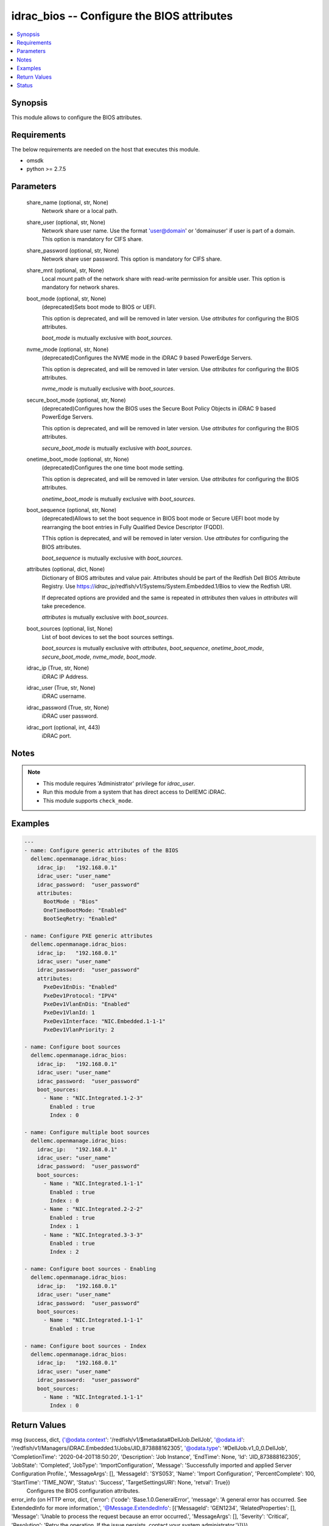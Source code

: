 .. _idrac_bios_module:


idrac_bios -- Configure the BIOS attributes
===========================================

.. contents::
   :local:
   :depth: 1


Synopsis
--------

This module allows to configure the BIOS attributes.



Requirements
------------
The below requirements are needed on the host that executes this module.

- omsdk
- python >= 2.7.5



Parameters
----------

  share_name (optional, str, None)
    Network share or a local path.


  share_user (optional, str, None)
    Network share user name. Use the format 'user@domain' or 'domain\user' if user is part of a domain. This option is mandatory for CIFS share.


  share_password (optional, str, None)
    Network share user password. This option is mandatory for CIFS share.


  share_mnt (optional, str, None)
    Local mount path of the network share with read-write permission for ansible user. This option is mandatory for network shares.


  boot_mode (optional, str, None)
    (deprecated)Sets boot mode to BIOS or UEFI.

    This option is deprecated, and will be removed in later version. Use *attributes* for configuring the BIOS attributes.

    *boot_mode* is mutually exclusive with *boot_sources*.


  nvme_mode (optional, str, None)
    (deprecated)Configures the NVME mode in the iDRAC 9 based PowerEdge Servers.

    This option is deprecated, and will be removed in later version. Use *attributes* for configuring the BIOS attributes.

    *nvme_mode* is mutually exclusive with *boot_sources*.


  secure_boot_mode (optional, str, None)
    (deprecated)Configures how the BIOS uses the Secure Boot Policy Objects in iDRAC 9 based PowerEdge Servers.

    This option is deprecated, and will be removed in later version. Use *attributes* for configuring the BIOS attributes.

    *secure_boot_mode* is mutually exclusive with *boot_sources*.


  onetime_boot_mode (optional, str, None)
    (deprecated)Configures the one time boot mode setting.

    This option is deprecated, and will be removed in later version. Use *attributes* for configuring the BIOS attributes.

    *onetime_boot_mode* is mutually exclusive with *boot_sources*.


  boot_sequence (optional, str, None)
    (deprecated)Allows to set the boot sequence in  BIOS boot mode or Secure UEFI boot mode by rearranging the boot entries in Fully Qualified Device Descriptor (FQDD).

    TThis option is deprecated, and will be removed in later version. Use *attributes* for configuring the BIOS attributes.

    *boot_sequence* is mutually exclusive with *boot_sources*.


  attributes (optional, dict, None)
    Dictionary of BIOS attributes and value pair. Attributes should be part of the Redfish Dell BIOS Attribute Registry. Use https://*idrac_ip*/redfish/v1/Systems/System.Embedded.1/Bios to view the Redfish URI.

    If deprecated options are provided and the same is repeated in *attributes* then values in *attributes* will take precedence.

    *attributes* is mutually exclusive with *boot_sources*.


  boot_sources (optional, list, None)
    List of boot devices to set the boot sources settings.

    *boot_sources* is mutually exclusive with *attributes*, *boot_sequence*, *onetime_boot_mode*, *secure_boot_mode*, *nvme_mode*, *boot_mode*.


  idrac_ip (True, str, None)
    iDRAC IP Address.


  idrac_user (True, str, None)
    iDRAC username.


  idrac_password (True, str, None)
    iDRAC user password.


  idrac_port (optional, int, 443)
    iDRAC port.





Notes
-----

.. note::
   - This module requires 'Administrator' privilege for *idrac_user*.
   - Run this module from a system that has direct access to DellEMC iDRAC.
   - This module supports ``check_mode``.




Examples
--------

.. code-block:: yaml+jinja

    
    ---
    - name: Configure generic attributes of the BIOS
      dellemc.openmanage.idrac_bios:
        idrac_ip:   "192.168.0.1"
        idrac_user: "user_name"
        idrac_password:  "user_password"
        attributes:
          BootMode : "Bios"
          OneTimeBootMode: "Enabled"
          BootSeqRetry: "Enabled"

    - name: Configure PXE generic attributes
      dellemc.openmanage.idrac_bios:
        idrac_ip:   "192.168.0.1"
        idrac_user: "user_name"
        idrac_password:  "user_password"
        attributes:
          PxeDev1EnDis: "Enabled"
          PxeDev1Protocol: "IPV4"
          PxeDev1VlanEnDis: "Enabled"
          PxeDev1VlanId: 1
          PxeDev1Interface: "NIC.Embedded.1-1-1"
          PxeDev1VlanPriority: 2

    - name: Configure boot sources
      dellemc.openmanage.idrac_bios:
        idrac_ip:   "192.168.0.1"
        idrac_user: "user_name"
        idrac_password:  "user_password"
        boot_sources:
          - Name : "NIC.Integrated.1-2-3"
            Enabled : true
            Index : 0

    - name: Configure multiple boot sources
      dellemc.openmanage.idrac_bios:
        idrac_ip:   "192.168.0.1"
        idrac_user: "user_name"
        idrac_password:  "user_password"
        boot_sources:
          - Name : "NIC.Integrated.1-1-1"
            Enabled : true
            Index : 0
          - Name : "NIC.Integrated.2-2-2"
            Enabled : true
            Index : 1
          - Name : "NIC.Integrated.3-3-3"
            Enabled : true
            Index : 2

    - name: Configure boot sources - Enabling
      dellemc.openmanage.idrac_bios:
        idrac_ip:   "192.168.0.1"
        idrac_user: "user_name"
        idrac_password:  "user_password"
        boot_sources:
          - Name : "NIC.Integrated.1-1-1"
            Enabled : true

    - name: Configure boot sources - Index
      dellemc.openmanage.idrac_bios:
        idrac_ip:   "192.168.0.1"
        idrac_user: "user_name"
        idrac_password:  "user_password"
        boot_sources:
          - Name : "NIC.Integrated.1-1-1"
            Index : 0



Return Values
-------------

msg (success, dict, {'@odata.context': '/redfish/v1/$metadata#DellJob.DellJob', '@odata.id': '/redfish/v1/Managers/iDRAC.Embedded.1/Jobs/JID_873888162305', '@odata.type': '#DellJob.v1_0_0.DellJob', 'CompletionTime': '2020-04-20T18:50:20', 'Description': 'Job Instance', 'EndTime': None, 'Id': 'JID_873888162305', 'JobState': 'Completed', 'JobType': 'ImportConfiguration', 'Message': 'Successfully imported and applied Server Configuration Profile.', 'MessageArgs': [], 'MessageId': 'SYS053', 'Name': 'Import Configuration', 'PercentComplete': 100, 'StartTime': 'TIME_NOW', 'Status': 'Success', 'TargetSettingsURI': None, 'retval': True})
  Configures the BIOS configuration attributes.


error_info (on HTTP error, dict, {'error': {'code': 'Base.1.0.GeneralError', 'message': 'A general error has occurred. See ExtendedInfo for more information.', '@Message.ExtendedInfo': [{'MessageId': 'GEN1234', 'RelatedProperties': [], 'Message': 'Unable to process the request because an error occurred.', 'MessageArgs': [], 'Severity': 'Critical', 'Resolution': 'Retry the operation. If the issue persists, contact your system administrator.'}]}})
  Details of the HTTP Error.





Status
------





Authors
~~~~~~~

- Felix Stephen (@felixs88)
- Anooja Vardhineni (@anooja-vardhineni)

